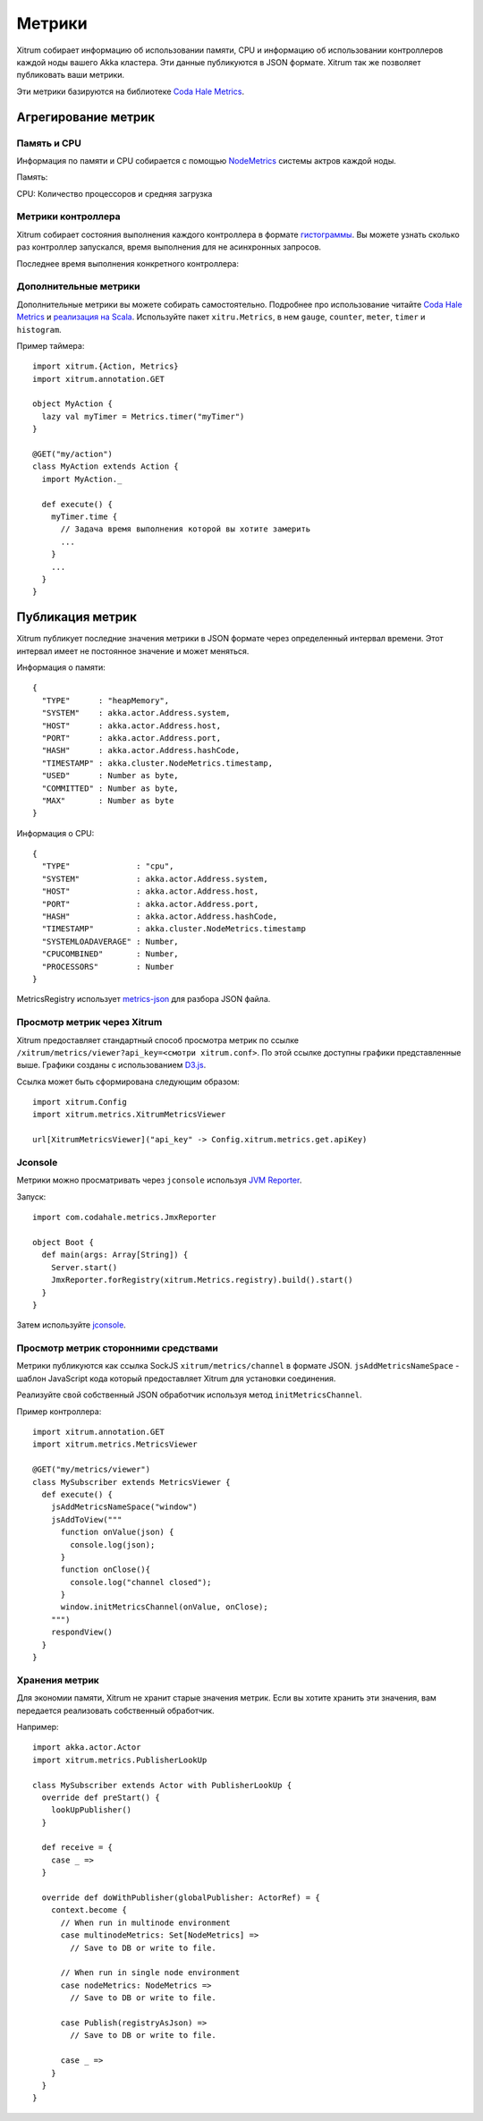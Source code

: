 Метрики
=======

Xitrum собирает информацию об использовании памяти, CPU и информацию об использовании
контроллеров каждой ноды вашего Akka кластера. Эти данные публикуются в JSON формате.
Xitrum так же позволяет публиковать ваши метрики.

Эти метрики базируются на библиотеке `Coda Hale Metrics <http://metrics.codahale.com/>`_.

Агрегирование метрик
--------------------

Память и CPU
~~~~~~~~~~~~

Информация по памяти и CPU собирается с помощью
`NodeMetrics <http://doc.akka.io/api/akka/2.3.0/index.html#akka.cluster.NodeMetrics>`_
системы актров каждой ноды.

Память:

.. image:: ../img/metrics_heapmemory.png


CPU: Количество процессоров и средняя загрузка

.. image:: ../img/metrics_cpu.png

Метрики контроллера
~~~~~~~~~~~~~~~~~~~

Xitrum собирает состояния выполнения каждого контроллера в формате
`гистограммы <http://metrics.codahale.com/getting-started/#histograms>`_.
Вы можете узнать сколько раз контроллер запускался, время выполнения для
не асинхронных запросов.

.. image:: ../img/metrics_action_count.png

Последнее время выполнения конкретного контроллера:

.. image:: ../img/metrics_action_time.png

Дополнительные метрики
~~~~~~~~~~~~~~~~~~~~~~

Дополнительные метрики вы можете собирать самостоятельно. Подробнее про использование читайте
`Coda Hale Metrics <http://metrics.codahale.com/>`_ и
`реализация на Scala <https://github.com/erikvanoosten/metrics-scala>`_. Используйте
пакет ``xitru.Metrics``, в нем ``gauge``, ``counter``, ``meter``, ``timer`` и ``histogram``.

Пример таймера:

::

  import xitrum.{Action, Metrics}
  import xitrum.annotation.GET

  object MyAction {
    lazy val myTimer = Metrics.timer("myTimer")
  }

  @GET("my/action")
  class MyAction extends Action {
    import MyAction._

    def execute() {
      myTimer.time {
        // Задача время выполнения которой вы хотите замерить
        ...
      }
      ...
    }
  }

Публикация метрик
-----------------

Xitrum публикует последние значения метрики в JSON формате через определенный интервал времени.
Этот интервал имеет не постоянное значение и может меняться.

Информация о памяти:

::

  {
    "TYPE"      : "heapMemory",
    "SYSTEM"    : akka.actor.Address.system,
    "HOST"      : akka.actor.Address.host,
    "PORT"      : akka.actor.Address.port,
    "HASH"      : akka.actor.Address.hashCode,
    "TIMESTAMP" : akka.cluster.NodeMetrics.timestamp,
    "USED"      : Number as byte,
    "COMMITTED" : Number as byte,
    "MAX"       : Number as byte
  }


Информация о CPU:

::

  {
    "TYPE"              : "cpu",
    "SYSTEM"            : akka.actor.Address.system,
    "HOST"              : akka.actor.Address.host,
    "PORT"              : akka.actor.Address.port,
    "HASH"              : akka.actor.Address.hashCode,
    "TIMESTAMP"         : akka.cluster.NodeMetrics.timestamp
    "SYSTEMLOADAVERAGE" : Number,
    "CPUCOMBINED"       : Number,
    "PROCESSORS"        : Number
  }

MetricsRegistry использует `metrics-json <http://metrics.codahale.com/manual/json/>`_ для разбора
JSON файла.

Просмотр метрик через Xitrum
~~~~~~~~~~~~~~~~~~~~~~~~~~~~

Xitrum предоставляет стандартный способ просмотра метрик по ссылке ``/xitrum/metrics/viewer?api_key=<смотри xitrum.conf>``.
По этой ссылке доступны графики представленные выше. 
Графики созданы с использованием `D3.js <http://d3js.org/>`_.

Ссылка может быть сформирована следующим образом:

::

  import xitrum.Config
  import xitrum.metrics.XitrumMetricsViewer

  url[XitrumMetricsViewer]("api_key" -> Config.xitrum.metrics.get.apiKey)

Jconsole
~~~~~~~~

Метрики можно просматривать через ``jconsole`` используя `JVM Reporter <http://metrics.codahale.com/getting-started/#reporting-via-jmx>`_.

.. image:: ../img/metrics_jconsole.png

Запуск:

::

  import com.codahale.metrics.JmxReporter

  object Boot {
    def main(args: Array[String]) {
      Server.start()
      JmxReporter.forRegistry(xitrum.Metrics.registry).build().start()
    }
  }

Затем используйте `jconsole <http://docs.oracle.com/javase/7/docs/technotes/guides/management/jconsole.html>`_.

Просмотр метрик сторонними средствами
~~~~~~~~~~~~~~~~~~~~~~~~~~~~~~~~~~~~~

Метрики публикуются как ссылка SockJS ``xitrum/metrics/channel`` в формате JSON.
``jsAddMetricsNameSpace`` - шаблон JavaScript кода который предоставляет Xitrum 
для установки соединения.

Реализуйте свой собственный JSON обработчик используя метод ``initMetricsChannel``.

Пример контроллера:

::

  import xitrum.annotation.GET
  import xitrum.metrics.MetricsViewer

  @GET("my/metrics/viewer")
  class MySubscriber extends MetricsViewer {
    def execute() {
      jsAddMetricsNameSpace("window")
      jsAddToView("""
        function onValue(json) {
          console.log(json);
        }
        function onClose(){
          console.log("channel closed");
        }
        window.initMetricsChannel(onValue, onClose);
      """)
      respondView()
    }
  }

Хранения метрик
~~~~~~~~~~~~~~~

Для экономии памяти, Xitrum не хранит старые значения метрик. Если вы хотите хранить эти
значения, вам передается реализовать собственный обработчик.

Например:

::

  import akka.actor.Actor
  import xitrum.metrics.PublisherLookUp

  class MySubscriber extends Actor with PublisherLookUp {
    override def preStart() {
      lookUpPublisher()
    }

    def receive = {
      case _ =>
    }

    override def doWithPublisher(globalPublisher: ActorRef) = {
      context.become {
        // When run in multinode environment
        case multinodeMetrics: Set[NodeMetrics] =>
          // Save to DB or write to file.

        // When run in single node environment
        case nodeMetrics: NodeMetrics =>
          // Save to DB or write to file.

        case Publish(registryAsJson) =>
          // Save to DB or write to file.

        case _ =>
      }
    }
  }
